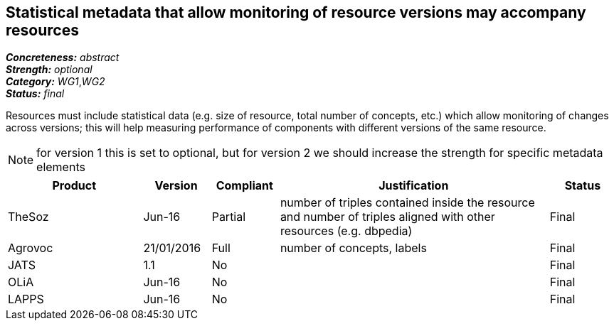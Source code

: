== Statistical metadata that allow monitoring of resource versions may accompany resources

[%hardbreaks]
[small]#*_Concreteness:_* __abstract__#
[small]#*_Strength:_* __optional__#
[small]#*_Category:_* __WG1__,__WG2__#
[small]#*_Status:_* __final__#

Resources must include statistical data (e.g. size of resource, total number of concepts, etc.) which allow monitoring of changes across versions; this will help measuring performance of components with different versions of the same resource. 

NOTE: for version 1 this is set to optional, but for version 2 we should increase the strength for specific metadata elements

[cols="2,1,1,4,1"]
|====
|Product|Version|Compliant|Justification|Status

| TheSoz
| Jun-16
| Partial
| number of triples contained inside the resource and number of triples aligned with other resources (e.g. dbpedia)
| Final

| Agrovoc
| 21/01/2016
| Full
| number of concepts, labels
| Final

| JATS
| 1.1
| No
| 
| Final

| OLiA
| Jun-16
| No
| 
| Final

| LAPPS
| Jun-16
| No
| 
| Final

|====